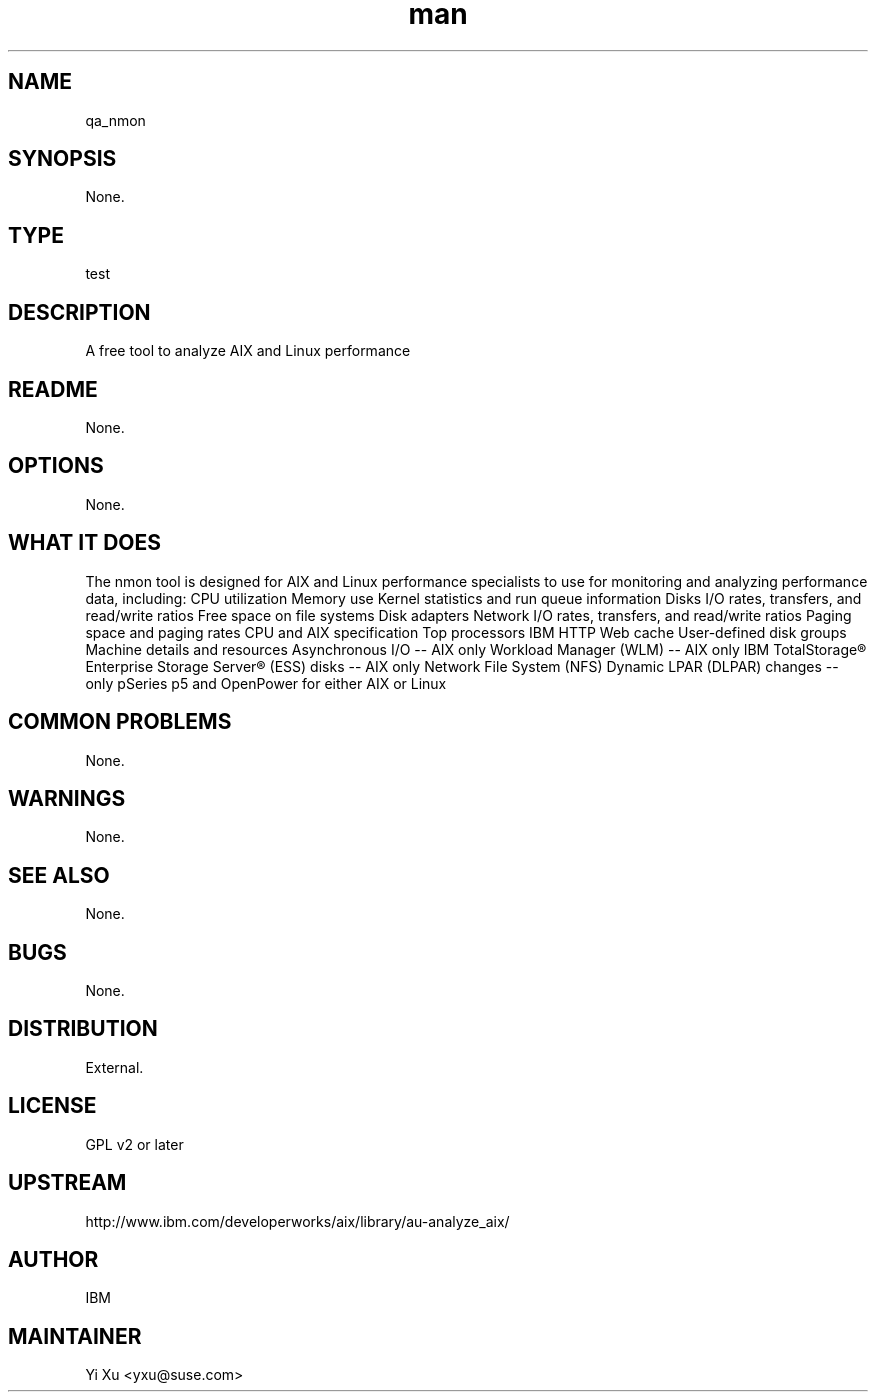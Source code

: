 ." Manpage for qa_nmon.
." Contact Yi Xu <yxu@suse.com> to correct errors or typos.
.TH man 8 "10 Dec 2012" "1.0" "qa_nmon man page"
.SH NAME
qa_nmon
.SH SYNOPSIS
None.
.SH TYPE
test
.SH DESCRIPTION
A free tool to analyze AIX and Linux performance
.br
.SH README
None.
.SH OPTIONS
None.
.SH WHAT IT DOES
The nmon tool is designed for AIX and Linux performance specialists to use for monitoring and analyzing performance data, including:
CPU utilization
Memory use
Kernel statistics and run queue information
Disks I/O rates, transfers, and read/write ratios
Free space on file systems
Disk adapters
Network I/O rates, transfers, and read/write ratios
Paging space and paging rates
CPU and AIX specification
Top processors
IBM HTTP Web cache
User-defined disk groups
Machine details and resources
Asynchronous I/O -- AIX only
Workload Manager (WLM) -- AIX only
IBM TotalStorage® Enterprise Storage Server® (ESS) disks -- AIX only
Network File System (NFS)
Dynamic LPAR (DLPAR) changes -- only pSeries p5 and OpenPower for either AIX or Linux
.SH COMMON PROBLEMS
None.
.SH WARNINGS
None.
.SH SEE ALSO
None.
.SH BUGS
None.
.SH DISTRIBUTION
External.
.SH LICENSE
GPL v2 or later
.SH UPSTREAM
http://www.ibm.com/developerworks/aix/library/au-analyze_aix/
.SH AUTHOR
IBM
.SH MAINTAINER
Yi Xu <yxu@suse.com>
